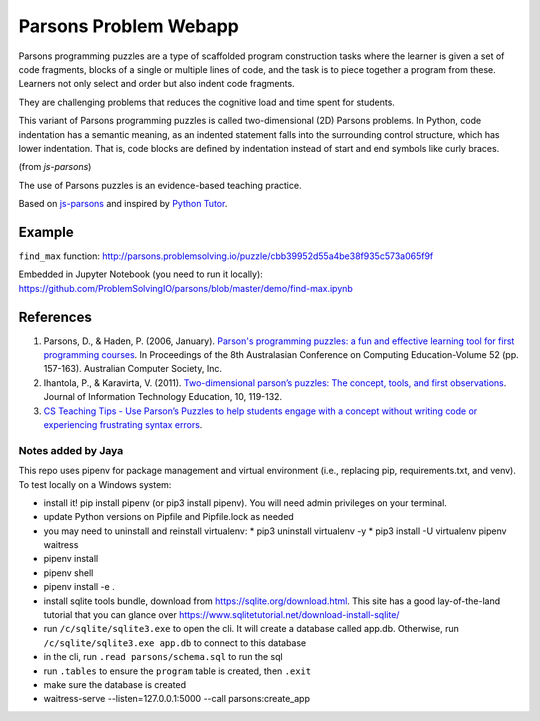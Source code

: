 ======================
Parsons Problem Webapp
======================
Parsons programming puzzles are a type of scaffolded program
construction tasks where the learner is given a set of code fragments,
blocks of a single or multiple lines of code,
and the task is to piece together a program from these.
Learners not only select and order but also indent code fragments.

They are challenging problems that reduces the cognitive load
and time spent for students.

This variant of Parsons programming puzzles is called two-dimensional (2D) Parsons problems.
In Python, code indentation has a semantic meaning, as an indented statement falls into
the surrounding control structure, which has lower indentation.
That is, code blocks are deﬁned by indentation instead of start and end symbols like curly braces.

(from *js-parsons*)

The use of Parsons puzzles is an evidence-based teaching practice.

Based on `js-parsons <https://js-parsons.github.io/>`_ and inspired by `Python Tutor <http://pythontutor.com>`_.

Example
-------
``find_max`` function:
http://parsons.problemsolving.io/puzzle/cbb39952d55a4be38f935c573a065f9f

Embedded in Jupyter Notebook (you need to run it locally):
https://github.com/ProblemSolvingIO/parsons/blob/master/demo/find-max.ipynb

References
----------
1. Parsons, D., & Haden, P. (2006, January).
   `Parson's programming puzzles: a fun and effective learning tool for first programming courses <http://crpit.com/confpapers/CRPITV52Parsons.pdf>`_.
   In Proceedings of the 8th Australasian Conference on Computing Education-Volume 52 (pp. 157-163).
   Australian Computer Society, Inc.
2. Ihantola, P., & Karavirta, V. (2011).
   `Two-dimensional parson’s puzzles: The concept, tools, and first observations <http://jite.org/documents/Vol10/JITEv10IIPp119-132Ihantola944.pdf>`_.
   Journal of Information Technology Education, 10, 119-132.
3. `CS Teaching Tips - Use Parson’s Puzzles to help students engage with a concept without writing code or experiencing frustrating syntax errors <http://csteachingtips.org/tip/use-parson%E2%80%99s-puzzles-help-students-engage-concept-without-writing-code-or-experiencing>`_.


Notes added by Jaya
===================

This repo uses pipenv for package management and virtual environment (i.e., replacing pip, requirements.txt, and venv). To test locally on a Windows system:

* install it! pip install pipenv (or pip3 install pipenv). You will need admin privileges on your terminal.
* update Python versions on Pipfile and Pipfile.lock as needed
* you may need to uninstall and reinstall virtualenv:
  * pip3 uninstall virtualenv -y
  * pip3 install -U virtualenv pipenv waitress
* pipenv install
* pipenv shell
* pipenv install -e .

* install sqlite tools bundle, download from https://sqlite.org/download.html. This site has a good lay-of-the-land tutorial that you can glance over https://www.sqlitetutorial.net/download-install-sqlite/
* run ``/c/sqlite/sqlite3.exe`` to open the cli. It will create a database called app.db. Otherwise, run ``/c/sqlite/sqlite3.exe app.db`` to connect to this database
* in the cli, run ``.read parsons/schema.sql`` to run the sql
* run ``.tables`` to ensure the ``program`` table is created, then ``.exit``

* make sure the database is created
* waitress-serve --listen=127.0.0.1:5000 --call parsons:create_app



